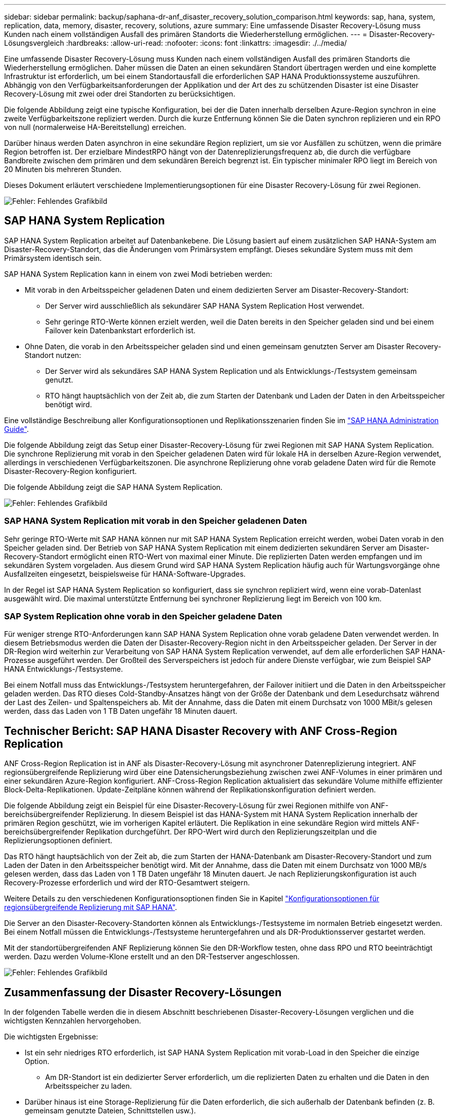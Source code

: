 ---
sidebar: sidebar 
permalink: backup/saphana-dr-anf_disaster_recovery_solution_comparison.html 
keywords: sap, hana, system, replication, data, memory, disaster, recovery, solutions, azure 
summary: Eine umfassende Disaster Recovery-Lösung muss Kunden nach einem vollständigen Ausfall des primären Standorts die Wiederherstellung ermöglichen. 
---
= Disaster-Recovery-Lösungsvergleich
:hardbreaks:
:allow-uri-read: 
:nofooter: 
:icons: font
:linkattrs: 
:imagesdir: ./../media/


[role="lead"]
Eine umfassende Disaster Recovery-Lösung muss Kunden nach einem vollständigen Ausfall des primären Standorts die Wiederherstellung ermöglichen. Daher müssen die Daten an einen sekundären Standort übertragen werden und eine komplette Infrastruktur ist erforderlich, um bei einem Standortausfall die erforderlichen SAP HANA Produktionssysteme auszuführen. Abhängig von den Verfügbarkeitsanforderungen der Applikation und der Art des zu schützenden Disaster ist eine Disaster Recovery-Lösung mit zwei oder drei Standorten zu berücksichtigen.

Die folgende Abbildung zeigt eine typische Konfiguration, bei der die Daten innerhalb derselben Azure-Region synchron in eine zweite Verfügbarkeitszone repliziert werden. Durch die kurze Entfernung können Sie die Daten synchron replizieren und ein RPO von null (normalerweise HA-Bereitstellung) erreichen.

Darüber hinaus werden Daten asynchron in eine sekundäre Region repliziert, um sie vor Ausfällen zu schützen, wenn die primäre Region betroffen ist. Der erzielbare MindestRPO hängt von der Datenreplizierungsfrequenz ab, die durch die verfügbare Bandbreite zwischen dem primären und dem sekundären Bereich begrenzt ist. Ein typischer minimaler RPO liegt im Bereich von 20 Minuten bis mehreren Stunden.

Dieses Dokument erläutert verschiedene Implementierungsoptionen für eine Disaster Recovery-Lösung für zwei Regionen.

image::saphana-dr-anf_image3.png[Fehler: Fehlendes Grafikbild]



== SAP HANA System Replication

SAP HANA System Replication arbeitet auf Datenbankebene. Die Lösung basiert auf einem zusätzlichen SAP HANA-System am Disaster-Recovery-Standort, das die Änderungen vom Primärsystem empfängt. Dieses sekundäre System muss mit dem Primärsystem identisch sein.

SAP HANA System Replication kann in einem von zwei Modi betrieben werden:

* Mit vorab in den Arbeitsspeicher geladenen Daten und einem dedizierten Server am Disaster-Recovery-Standort:
+
** Der Server wird ausschließlich als sekundärer SAP HANA System Replication Host verwendet.
** Sehr geringe RTO-Werte können erzielt werden, weil die Daten bereits in den Speicher geladen sind und bei einem Failover kein Datenbankstart erforderlich ist.


* Ohne Daten, die vorab in den Arbeitsspeicher geladen sind und einen gemeinsam genutzten Server am Disaster Recovery-Standort nutzen:
+
** Der Server wird als sekundäres SAP HANA System Replication und als Entwicklungs-/Testsystem gemeinsam genutzt.
** RTO hängt hauptsächlich von der Zeit ab, die zum Starten der Datenbank und Laden der Daten in den Arbeitsspeicher benötigt wird.




Eine vollständige Beschreibung aller Konfigurationsoptionen und Replikationsszenarien finden Sie im https://help.sap.com/saphelp_hanaplatform/helpdata/en/67/6844172c2442f0bf6c8b080db05ae7/content.htm?frameset=/en/52/08b5071e3f45d5aa3bcbb7fde10cec/frameset.htm&current_toc=/en/00/0ca1e3486640ef8b884cdf1a050fbb/plain.htm&node_id=527&show_children=f["SAP HANA Administration Guide"^].

Die folgende Abbildung zeigt das Setup einer Disaster-Recovery-Lösung für zwei Regionen mit SAP HANA System Replication. Die synchrone Replizierung mit vorab in den Speicher geladenen Daten wird für lokale HA in derselben Azure-Region verwendet, allerdings in verschiedenen Verfügbarkeitszonen. Die asynchrone Replizierung ohne vorab geladene Daten wird für die Remote Disaster-Recovery-Region konfiguriert.

Die folgende Abbildung zeigt die SAP HANA System Replication.

image::saphana-dr-anf_image4.png[Fehler: Fehlendes Grafikbild]



=== SAP HANA System Replication mit vorab in den Speicher geladenen Daten

Sehr geringe RTO-Werte mit SAP HANA können nur mit SAP HANA System Replication erreicht werden, wobei Daten vorab in den Speicher geladen sind. Der Betrieb von SAP HANA System Replication mit einem dedizierten sekundären Server am Disaster-Recovery-Standort ermöglicht einen RTO-Wert von maximal einer Minute. Die replizierten Daten werden empfangen und im sekundären System vorgeladen. Aus diesem Grund wird SAP HANA System Replication häufig auch für Wartungsvorgänge ohne Ausfallzeiten eingesetzt, beispielsweise für HANA-Software-Upgrades.

In der Regel ist SAP HANA System Replication so konfiguriert, dass sie synchron repliziert wird, wenn eine vorab-Datenlast ausgewählt wird. Die maximal unterstützte Entfernung bei synchroner Replizierung liegt im Bereich von 100 km.



=== SAP System Replication ohne vorab in den Speicher geladene Daten

Für weniger strenge RTO-Anforderungen kann SAP HANA System Replication ohne vorab geladene Daten verwendet werden. In diesem Betriebsmodus werden die Daten der Disaster-Recovery-Region nicht in den Arbeitsspeicher geladen. Der Server in der DR-Region wird weiterhin zur Verarbeitung von SAP HANA System Replication verwendet, auf dem alle erforderlichen SAP HANA-Prozesse ausgeführt werden. Der Großteil des Serverspeichers ist jedoch für andere Dienste verfügbar, wie zum Beispiel SAP HANA Entwicklungs-/Testsysteme.

Bei einem Notfall muss das Entwicklungs-/Testsystem heruntergefahren, der Failover initiiert und die Daten in den Arbeitsspeicher geladen werden. Das RTO dieses Cold-Standby-Ansatzes hängt von der Größe der Datenbank und dem Lesedurchsatz während der Last des Zeilen- und Spaltenspeichers ab. Mit der Annahme, dass die Daten mit einem Durchsatz von 1000 MBit/s gelesen werden, dass das Laden von 1 TB Daten ungefähr 18 Minuten dauert.



== Technischer Bericht: SAP HANA Disaster Recovery with ANF Cross-Region Replication

ANF Cross-Region Replication ist in ANF als Disaster-Recovery-Lösung mit asynchroner Datenreplizierung integriert. ANF regionsübergreifende Replizierung wird über eine Datensicherungsbeziehung zwischen zwei ANF-Volumes in einer primären und einer sekundären Azure-Region konfiguriert. ANF-Cross-Region Replication aktualisiert das sekundäre Volume mithilfe effizienter Block-Delta-Replikationen. Update-Zeitpläne können während der Replikationskonfiguration definiert werden.

Die folgende Abbildung zeigt ein Beispiel für eine Disaster-Recovery-Lösung für zwei Regionen mithilfe von ANF-bereichsübergreifender Replizierung. In diesem Beispiel ist das HANA-System mit HANA System Replication innerhalb der primären Region geschützt, wie im vorherigen Kapitel erläutert. Die Replikation in eine sekundäre Region wird mittels ANF-bereichsübergreifender Replikation durchgeführt. Der RPO-Wert wird durch den Replizierungszeitplan und die Replizierungsoptionen definiert.

Das RTO hängt hauptsächlich von der Zeit ab, die zum Starten der HANA-Datenbank am Disaster-Recovery-Standort und zum Laden der Daten in den Arbeitsspeicher benötigt wird. Mit der Annahme, dass die Daten mit einem Durchsatz von 1000 MB/s gelesen werden, dass das Laden von 1 TB Daten ungefähr 18 Minuten dauert. Je nach Replizierungskonfiguration ist auch Recovery-Prozesse erforderlich und wird der RTO-Gesamtwert steigern.

Weitere Details zu den verschiedenen Konfigurationsoptionen finden Sie in Kapitel link:ent-apps-db/saphana-dr-anf_anf_cross-region_replication_with_sap_hana_overview.html["Konfigurationsoptionen für regionsübergreifende Replizierung mit SAP HANA"].

Die Server an den Disaster-Recovery-Standorten können als Entwicklungs-/Testsysteme im normalen Betrieb eingesetzt werden. Bei einem Notfall müssen die Entwicklungs-/Testsysteme heruntergefahren und als DR-Produktionsserver gestartet werden.

Mit der standortübergreifenden ANF Replizierung können Sie den DR-Workflow testen, ohne dass RPO und RTO beeinträchtigt werden. Dazu werden Volume-Klone erstellt und an den DR-Testserver angeschlossen.

image::saphana-dr-anf_image5.png[Fehler: Fehlendes Grafikbild]



== Zusammenfassung der Disaster Recovery-Lösungen

In der folgenden Tabelle werden die in diesem Abschnitt beschriebenen Disaster-Recovery-Lösungen verglichen und die wichtigsten Kennzahlen hervorgehoben.

Die wichtigsten Ergebnisse:

* Ist ein sehr niedriges RTO erforderlich, ist SAP HANA System Replication mit vorab-Load in den Speicher die einzige Option.
+
** Am DR-Standort ist ein dedizierter Server erforderlich, um die replizierten Daten zu erhalten und die Daten in den Arbeitsspeicher zu laden.


* Darüber hinaus ist eine Storage-Replizierung für die Daten erforderlich, die sich außerhalb der Datenbank befinden (z. B. gemeinsam genutzte Dateien, Schnittstellen usw.).
* Bei einer geringeren RTO/RPO-Anforderung kann auch eine regionale ANF-Replizierung verwendet werden, um:
+
** Kombinieren Sie Datenreplizierung außerhalb von Datenbanken.
** Behandeln Sie zusätzliche Anwendungsfälle wie Disaster-Recovery-Tests und Aktualisierungen von Entwicklung/Tests.
** Bei der Storage-Replizierung kann der Server am DR-Standort im normalen Betrieb als QA- oder Testsystem verwendet werden.


* Eine Kombination aus SAP HANA System Replication als HA-Lösung mit RPO=0 mit Storage-Replizierung für große Entfernungen ist sinnvoll, um die unterschiedlichen Anforderungen zu erfüllen.


In der folgenden Tabelle werden die Disaster-Recovery-Lösungen verglichen.

|===
|  | Storage-Replizierung 2+| SAP HANA Systemreplizierung 


|  | *Regionenübergreifende Replikation* | * Mit Datenvorladung* | *Ohne Datenvorladung* 


| RTO | Gering bis mittel; abhängig von der Startzeit der Datenbank und der Vorwärtswiederherstellung | Sehr niedrig | Gering bis mittel; abhängig von der Datenbank-Startzeit 


| RPO | RPO > 20 Min. Asynchrone Replizierung | RPO > 20 Min. Asynchrone Replikation RPO = 0 synchrone Replizierung | RPO > 20 Min. Asynchrone Replikation RPO = 0 synchrone Replizierung 


| Server am DR-Standort können für Entwicklung/Test genutzt werden | Ja. | Nein | Ja. 


| Replizierung von nicht aus Datenbanken stammenden Daten | Ja. | Nein | Nein 


| DR-Daten können zur Aktualisierung von Entwicklungs-/Testsystemen genutzt werden | Ja. | Nein | Nein 


| DR-Tests ohne Auswirkungen auf RTO und RPO | Ja. | Nein | Nein 
|===